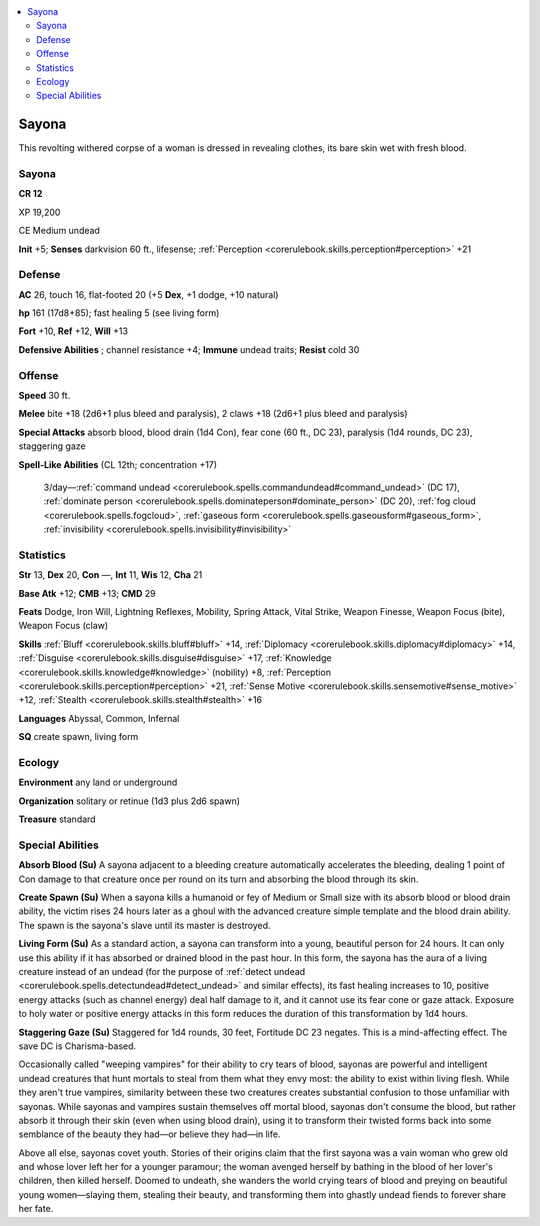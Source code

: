 
.. _`bestiary4.sayona`:

.. contents:: \ 

.. _`bestiary4.sayona#sayona`:

Sayona
*******

This revolting withered corpse of a woman is dressed in revealing clothes, its bare skin wet with fresh blood.

Sayona
=======

**CR 12** 

XP 19,200

CE Medium undead

\ **Init**\  +5; \ **Senses**\  darkvision 60 ft., lifesense; :ref:`Perception <corerulebook.skills.perception#perception>`\  +21

.. _`bestiary4.sayona#defense`:

Defense
========

\ **AC**\  26, touch 16, flat-footed 20 (+5 \ **Dex**\ , +1 dodge, +10 natural)

\ **hp**\  161 (17d8+85); fast healing 5 (see living form)

\ **Fort**\  +10, \ **Ref**\  +12, \ **Will**\  +13

\ **Defensive Abilities**\  ; channel resistance +4; \ **Immune**\  undead traits; \ **Resist**\  cold 30

.. _`bestiary4.sayona#offense`:

Offense
========

\ **Speed**\  30 ft.

\ **Melee**\  bite +18 (2d6+1 plus bleed and paralysis), 2 claws +18 (2d6+1 plus bleed and paralysis)

\ **Special Attacks**\  absorb blood, blood drain (1d4 Con), fear cone (60 ft., DC 23), paralysis (1d4 rounds, DC 23), staggering gaze

\ **Spell-Like Abilities**\  (CL 12th; concentration +17)

 3/day—:ref:`command undead <corerulebook.spells.commandundead#command_undead>`\  (DC 17), :ref:`dominate person <corerulebook.spells.dominateperson#dominate_person>`\  (DC 20), :ref:`fog cloud <corerulebook.spells.fogcloud>`\ , :ref:`gaseous form <corerulebook.spells.gaseousform#gaseous_form>`\ , :ref:`invisibility <corerulebook.spells.invisibility#invisibility>`

.. _`bestiary4.sayona#statistics`:

Statistics
===========

\ **Str**\  13, \ **Dex**\  20, \ **Con**\  —, \ **Int**\  11, \ **Wis**\  12, \ **Cha**\  21

\ **Base Atk**\  +12; \ **CMB**\  +13; \ **CMD**\  29

\ **Feats**\  Dodge, Iron Will, Lightning Reflexes, Mobility, Spring Attack, Vital Strike, Weapon Finesse, Weapon Focus (bite), Weapon Focus (claw)

\ **Skills**\  :ref:`Bluff <corerulebook.skills.bluff#bluff>`\  +14, :ref:`Diplomacy <corerulebook.skills.diplomacy#diplomacy>`\  +14, :ref:`Disguise <corerulebook.skills.disguise#disguise>`\  +17, :ref:`Knowledge <corerulebook.skills.knowledge#knowledge>`\  (nobility) +8, :ref:`Perception <corerulebook.skills.perception#perception>`\  +21, :ref:`Sense Motive <corerulebook.skills.sensemotive#sense_motive>`\  +12, :ref:`Stealth <corerulebook.skills.stealth#stealth>`\  +16

\ **Languages**\  Abyssal, Common, Infernal

\ **SQ**\  create spawn, living form

.. _`bestiary4.sayona#ecology`:

Ecology
========

\ **Environment**\  any land or underground

\ **Organization**\  solitary or retinue (1d3 plus 2d6 spawn)

\ **Treasure**\  standard

.. _`bestiary4.sayona#special_abilities`:

Special Abilities
==================

\ **Absorb Blood (Su)**\  A sayona adjacent to a bleeding creature automatically accelerates the bleeding, dealing 1 point of Con damage to that creature once per round on its turn and absorbing the blood through its skin.

\ **Create Spawn (Su)**\  When a sayona kills a humanoid or fey of Medium or Small size with its absorb blood or blood drain ability, the victim rises 24 hours later as a ghoul with the advanced creature simple template and the blood drain ability. The spawn is the sayona's slave until its master is destroyed.

\ **Living Form (Su)**\  As a standard action, a sayona can transform into a young, beautiful person for 24 hours. It can only use this ability if it has absorbed or drained blood in the past hour. In this form, the sayona has the aura of a living creature instead of an undead (for the purpose of :ref:`detect undead <corerulebook.spells.detectundead#detect_undead>`\  and similar effects), its fast healing increases to 10, positive energy attacks (such as channel energy) deal half damage to it, and it cannot use its fear cone or gaze attack. Exposure to holy water or positive energy attacks in this form reduces the duration of this transformation by 1d4 hours.

\ **Staggering Gaze (Su)**\  Staggered for 1d4 rounds, 30 feet, Fortitude DC 23 negates. This is a mind-affecting effect. The save DC is Charisma-based.

Occasionally called "weeping vampires" for their ability to cry tears of blood, sayonas are powerful and intelligent undead creatures that hunt mortals to steal from them what they envy most: the ability to exist within living flesh. While they aren't true vampires, similarity between these two creatures creates substantial confusion to those unfamiliar with sayonas. While sayonas and vampires sustain themselves off mortal blood, sayonas don't consume the blood, but rather absorb it through their skin (even when using blood drain), using it to transform their twisted forms back into some semblance of the beauty they had—or believe they had—in life.

Above all else, sayonas covet youth. Stories of their origins claim that the first sayona was a vain woman who grew old and whose lover left her for a younger paramour; the woman avenged herself by bathing in the blood of her lover's children, then killed herself. Doomed to undeath, she wanders the world crying tears of blood and preying on beautiful young women—slaying them, stealing their beauty, and transforming them into ghastly undead fiends to forever share her fate.

